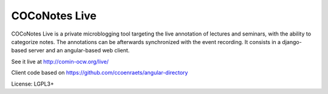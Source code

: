 COCoNotes Live
==============

COCoNotes Live is a private microblogging tool targeting the live
annotation of lectures and seminars, with the ability to categorize
notes. The annotations can be afterwards synchronized with the event
recording.
It consists in a django-based server and an angular-based web client.

See it live at http://comin-ocw.org/live/

Client code based on https://github.com/ccoenraets/angular-directory

License: LGPL3+
